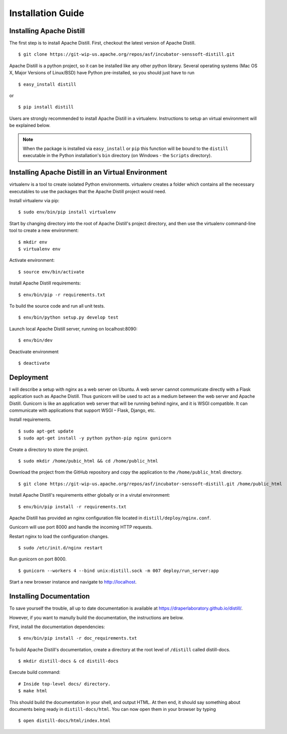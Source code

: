 .. ..

	<!--- Licensed to the Apache Software Foundation (ASF) under one or more
	contributor license agreements.  See the NOTICE file distributed with
	this work for additional information regarding copyright ownership.
	The ASF licenses this file to You under the Apache License, Version 2.0
	(the "License"); you may not use this file except in compliance with
	the License.  You may obtain a copy of the License at

	  http://www.apache.org/licenses/LICENSE-2.0

	Unless required by applicable law or agreed to in writing, software
	distributed under the License is distributed on an "AS IS" BASIS,
	WITHOUT WARRANTIES OR CONDITIONS OF ANY KIND, either express or implied.
	See the License for the specific language governing permissions and
	limitations under the License. 
	--->

.. _installation:

Installation Guide
==================

Installing Apache Distill
-------------------------

The first step is to install Apache Distill. First, checkout the latest version of Apache Distill.

::

	$ git clone https://git-wip-us.apache.org/repos/asf/incubator-senssoft-distill.git

Apache Distill is a python project, so it can be installed like any other python library. Several operating systems (Mac OS X, Major Versions of Linux/BSD) have Python pre-installed, so you should just have to run

::
	
    $ easy_install distill

or

::

    $ pip install distill

Users are strongly recommended to install Apache Distill in a virtualenv. Instructions to setup an virtual environment will be explained below.

.. note ::

	When the package is installed via ``easy_install`` or ``pip`` this function will be bound to the ``distill`` executable in the Python installation's ``bin`` directory (on Windows - the ``Scripts`` directory).

Installing Apache Distill in an Virtual Environment
---------------------------------------------------

virtualenv is a tool to create isolated Python environments. virtualenv creates a folder which contains all the necessary executables to use the packages that the Apache Distill project would need. 

Install virtualenv via pip:

::

	$ sudo env/bin/pip install virtualenv

Start by changing directory into the root of Apache Distill's project directory, and then use the virtualenv command-line tool to create a new environment:

::

	$ mkdir env 
	$ virtualenv env

Activate environment:

::

	$ source env/bin/activate

Install Apache Distill requirements:

::

	$ env/bin/pip -r requirements.txt

To build the source code and run all unit tests.

::

    $ env/bin/python setup.py develop test

Launch local Apache Distill server, running on localhost:8090:

::
	
	$ env/bin/dev 

Deactivate environment

:: 	

	$ deactivate

Deployment
----------

I will describe a setup with nginx as a web server on Ubuntu. A web server cannot communicate directly with a Flask application such as Apache Distill. Thus gunicorn will be used to act as a medium between the web server and Apache Distill. Gunicorn is like an application web server that will be running behind nginx, and it is WSGI compatible. It can communicate with applications that support WSGI – Flask, Django, etc.

Install requirements.

::

	$ sudo apt-get update
	$ sudo apt-get install -y python python-pip nginx gunicorn

Create a directory to store the project.

::

	$ sudo mkdir /home/pubic_html && cd /home/public_html

Download the project from the GitHub repository and copy the application to the ``/home/public_html`` directory.

::

	$ git clone https://git-wip-us.apache.org/repos/asf/incubator-senssoft-distill.git /home/public_html

Install Apache Distill's requirements either globally or in a virutal environment:

::

	$ env/bin/pip install -r requirements.txt

Apache Distill has provided an nginx configuration file located in ``distill/deploy/nginx.conf``.

Gunicorn will use port 8000 and handle the incoming HTTP requests.

Restart nginx to load the configuration changes.

::

	$ sudo /etc/init.d/nginx restart

Run gunicorn on port 8000.

::

	$ gunicorn --workers 4 --bind unix:distill.sock -m 007 deploy/run_server:app 

Start a new browser instance and navigate to http://localhost.

Installing Documentation 
------------------------

To save yourself the trouble, all up to date documentation is available at https://draperlaboratory.github.io/distill/.

However, if you want to manully build the documentation, the instructions are below.

First, install the documentation dependencies:

::

	$ env/bin/pip install -r doc_requirements.txt

To build Apache Distill's documentation, create a directory at the root level of ``/distill`` called distill-docs.

::

	$ mkdir distill-docs & cd distill-docs

Execute build command:

::

	# Inside top-level docs/ directory.
 	$ make html

This should build the documentation in your shell, and output HTML. At then end, it should say something about documents being ready in ``distill-docs/html``. 
You can now open them in your browser by typing

::

	$ open distill-docs/html/index.html